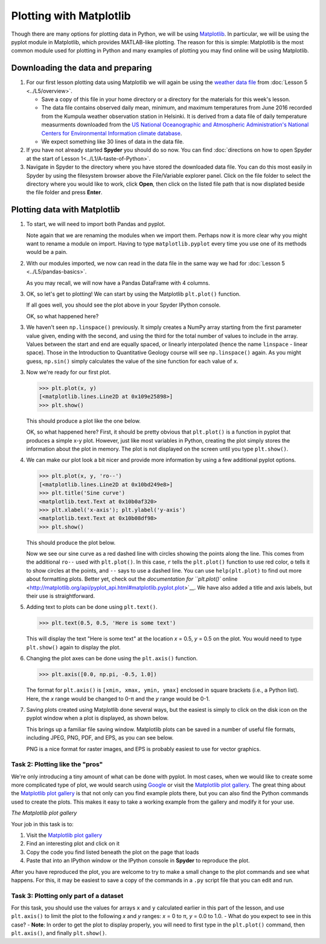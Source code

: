 Plotting with Matplotlib
==================================

Though there are many options for plotting data in Python, we will be using `Matplotlib <http://Matplotlib.org/>`__.
In particular, we will be using the pyplot module in Matplotlib, which provides MATLAB-like plotting.
The reason for this is simple: Matplotlib is the most common module used for plotting in Python and many examples of plotting you may find online will be using Matplotlib.

Downloading the data and preparing
----------------------------------

1. For our first lesson plotting data using Matplotlib we will again be using the `weather data file <../../_static/data/L5/Kumpula-June-2016-w-metadata.txt>`__ from :doc:`Lesson 5 <../L5/overview>`.

   - Save a copy of this file in your home directory or a directory for the materials for this week's lesson.

   - The data file contains observed daily mean, minimum, and maximum temperatures from June 2016 recorded from the Kumpula weather observation station in Helsinki.
     It is derived from a data file of daily temperature measurments downloaded from the `US National Oceanographic and Atmospheric Administration's National Centers for Environmental Information climate database <https://www.ncdc.noaa.gov/cdo-web/>`__.

   - We expect something like 30 lines of data in the data file.

2. If you have not already started **Spyder** you should do so now.
   You can find :doc:`directions on how to open Spyder at the start of Lesson 1<../L1/A-taste-of-Python>`.

3. Navigate in Spyder to the directory where you have stored the downloaded data file.
   You can do this most easily in Spyder by using the filesystem browser above the File/Variable explorer panel.
   Click on the file folder to select the directory where you would like to work, click **Open**, then click on the listed file path that is now displated beside the file folder and press **Enter**.

Plotting data with Matplotlib
-----------------------------

1. To start, we will need to import both Pandas and pyplot.

   .. ipython:: python

    import pandas as pd
    import matplotlib.pyplot as plt

   Note again that we are renaming the modules when we import them.
   Perhaps now it is more clear why you might want to rename a module on import.
   Having to type ``matplotlib.pyplot`` every time you use one of its methods would be a pain.

2. With our modules imported, we now can read in the data file in the same way we had for :doc:`Lesson 5 <../L5/pandas-basics>`.

   .. ipython:: python
     :suppress:

       import os
       fp = os.path.join(os.path.abspath('data'), 'L5', "Kumpula-June-2016-w-metadata.txt")
       dataFrame = pd.read_csv(fp, skiprows=8)

   .. ipython:: python
     :verbatim:
    
      dataFrame = pd.read_csv('Kumpula-June-2016-w-metadata.txt', skiprows=8)

   As you may recall, we will now have a Pandas DataFrame with 4 columns.

   .. ipython:: python

    print(dataFrame.columns)

3. OK, so let's get to plotting!
   We can start by using the Matplotlib ``plt.plot()`` function.

   .. ipython:: python

    x = dataFrame['YEARMODA']
    y = dataFrame['TEMP']
    @savefig plt_temp.png width=600px
    plt.plot(x, y)
    plt.show()

   If all goes well, you should see the plot above in your Spyder IPython console.

   OK, so what happened here?


3. 
   We haven't seen ``np.linspace()`` previously. It simply creates a
   NumPy array starting from the first parameter value given, ending
   with the second, and using the third for the total number of values
   to include in the array. Values between the start and end are equally
   spaced, or linearly interpolated (hence the name ``linspace`` -
   linear space). Those in the Introduction to Quantitative Geology
   course will see ``np.linspace()`` again. As you might guess,
   ``np.sin()`` simply calculates the value of the sine function for
   each value of ``x``.
3. Now we're ready for our first plot.

   .. code:: python

       >>> plt.plot(x, y)
       [<matplotlib.lines.Line2D at 0x109e25898>]
       >>> plt.show()

   This should produce a plot like the one below.

   |Sine curve from zero to two pi|\  OK, so what happened here? First,
   it should be pretty obvious that ``plt.plot()`` is a function in
   pyplot that produces a simple x-y plot. However, just like most
   variables in Python, creating the plot simply stores the information
   about the plot in memory. The plot is not displayed on the screen
   until you type ``plt.show()``.
4. We can make our plot look a bit nicer and provide more information by
   using a few additional pyplot options.

   .. code:: python

       >>> plt.plot(x, y, 'ro--')
       [<matplotlib.lines.Line2D at 0x10bd249e8>]
       >>> plt.title('Sine curve')
       <matplotlib.text.Text at 0x10b0af320>
       >>> plt.xlabel('x-axis'); plt.ylabel('y-axis')
       <matplotlib.text.Text at 0x10b08df98>
       >>> plt.show()

   This should produce the plot below.

   |Fancy sine curve|\  Now we see our sine curve as a red dashed line
   with circles showing the points along the line. This comes from the
   additional ``ro--`` used with ``plt.plot()``. In this case, ``r``
   tells the ``plt.plot()`` function to use red color, ``o`` tells it to
   show circles at the points, and ``--`` says to use a dashed line. You
   can use ``help(plt.plot)`` to find out more about formatting plots.
   Better yet, check out the `documentation for ``plt.plot()``
   online <http://matplotlib.org/api/pyplot_api.html#matplotlib.pyplot.plot>`__.
   We have also added a title and axis labels, but their use is
   straightforward.
5. Adding text to plots can be done using ``plt.text()``.

   .. code:: python

       >>> plt.text(0.5, 0.5, 'Here is some text')

   This will display the text "Here is some text" at the location *x* =
   0.5, *y* = 0.5 on the plot. You would need to type ``plt.show()``
   again to display the plot.
6. Changing the plot axes can be done using the ``plt.axis()`` function.

   .. code:: python

       >>> plt.axis([0.0, np.pi, -0.5, 1.0])

   The format for ``plt.axis()`` is ``[xmin, xmax, ymin, ymax]``
   enclosed in square brackets (i.e., a Python list). Here, the *x*
   range would be changed to 0-π and the *y* range would be 0-1.
7. Saving plots created using Matplotlib done several ways, but the
   easiest is simply to click on the disk icon on the pyplot window when
   a plot is displayed, as shown below.

   |Saving a plot|\  This brings up a familiar file saving window.
   Matplotlib plots can be saved in a number of useful file formats,
   including JPEG, PNG, PDF, and EPS, as you can see below.

   |Plot file types|\  PNG is a nice format for raster images, and EPS
   is probably easiest to use for vector graphics.

Task 2: Plotting like the "pros"
~~~~~~~~~~~~~~~~~~~~~~~~~~~~~~~~

We're only introducing a tiny amount of what can be done with pyplot. In
most cases, when we would like to create some more complicated type of
plot, we would search using `Google <https://www.google.fi>`__ or visit
the `Matplotlib plot gallery <http://matplotlib.org/gallery.html>`__.
The great thing about the `Matplotlib plot
gallery <http://matplotlib.org/gallery.html>`__ is that not only can you
find example plots there, but you can also find the Python commands used
to create the plots. This makes it easy to take a working example from
the gallery and modify it for your use.

|The Matplotlib gallery|\  *The Matplotlib plot gallery*

Your job in this task is to:

1. Visit the `Matplotlib plot
   gallery <http://matplotlib.org/gallery.html>`__
2. Find an interesting plot and click on it
3. Copy the code you find listed beneath the plot on the page that loads
4. Paste that into an IPython window or the IPython console in
   **Spyder** to reproduce the plot.

After you have reproduced the plot, you are welcome to try to make a
small change to the plot commands and see what happens. For this, it may
be easiest to save a copy of the commands in a ``.py`` script file that
you can edit and run.

Task 3: Plotting only part of a dataset
~~~~~~~~~~~~~~~~~~~~~~~~~~~~~~~~~~~~~~~

For this task, you should use the values for arrays ``x`` and ``y``
calculated earlier in this part of the lesson, and use ``plt.axis()`` to
limit the plot to the following *x* and *y* ranges: *x* = 0 to π, *y* =
0.0 to 1.0. - What do you expect to see in this case? - **Note**: In
order to get the plot to display properly, you will need to first type
in the ``plt.plot()`` command, then ``plt.axis()``, and finally
``plt.show()``.

.. |Sine curve from zero to two pi| image:: ../img/sine-curve.png
.. |Fancy sine curve| image:: ../img/sine-curve-improved.png
.. |Saving a plot| image:: ../img/saving-plot.png
.. |Plot file types| image:: ../img/plot-file-types.png
.. |The Matplotlib gallery| image:: ../img/Matplotlib-gallery.png

